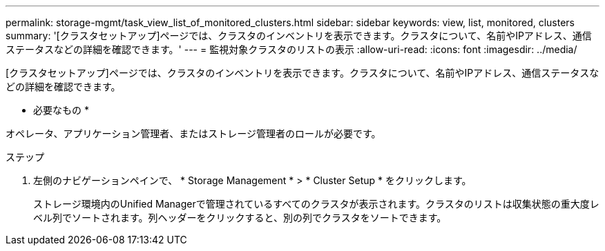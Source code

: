 ---
permalink: storage-mgmt/task_view_list_of_monitored_clusters.html 
sidebar: sidebar 
keywords: view, list, monitored, clusters 
summary: '[クラスタセットアップ]ページでは、クラスタのインベントリを表示できます。クラスタについて、名前やIPアドレス、通信ステータスなどの詳細を確認できます。' 
---
= 監視対象クラスタのリストの表示
:allow-uri-read: 
:icons: font
:imagesdir: ../media/


[role="lead"]
[クラスタセットアップ]ページでは、クラスタのインベントリを表示できます。クラスタについて、名前やIPアドレス、通信ステータスなどの詳細を確認できます。

* 必要なもの *

オペレータ、アプリケーション管理者、またはストレージ管理者のロールが必要です。

.ステップ
. 左側のナビゲーションペインで、 * Storage Management * > * Cluster Setup * をクリックします。
+
ストレージ環境内のUnified Managerで管理されているすべてのクラスタが表示されます。クラスタのリストは収集状態の重大度レベル列でソートされます。列ヘッダーをクリックすると、別の列でクラスタをソートできます。



